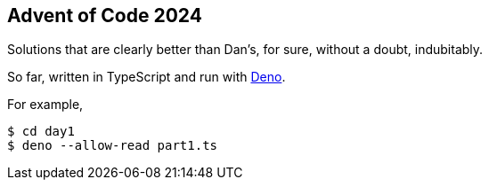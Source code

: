 == Advent of Code 2024

Solutions that are clearly better than Dan's, for sure, without a doubt, indubitably.

So far, written in TypeScript and run with https://docs.deno.com/runtime/[Deno].

For example,

[,sh]
----
$ cd day1
$ deno --allow-read part1.ts
----
